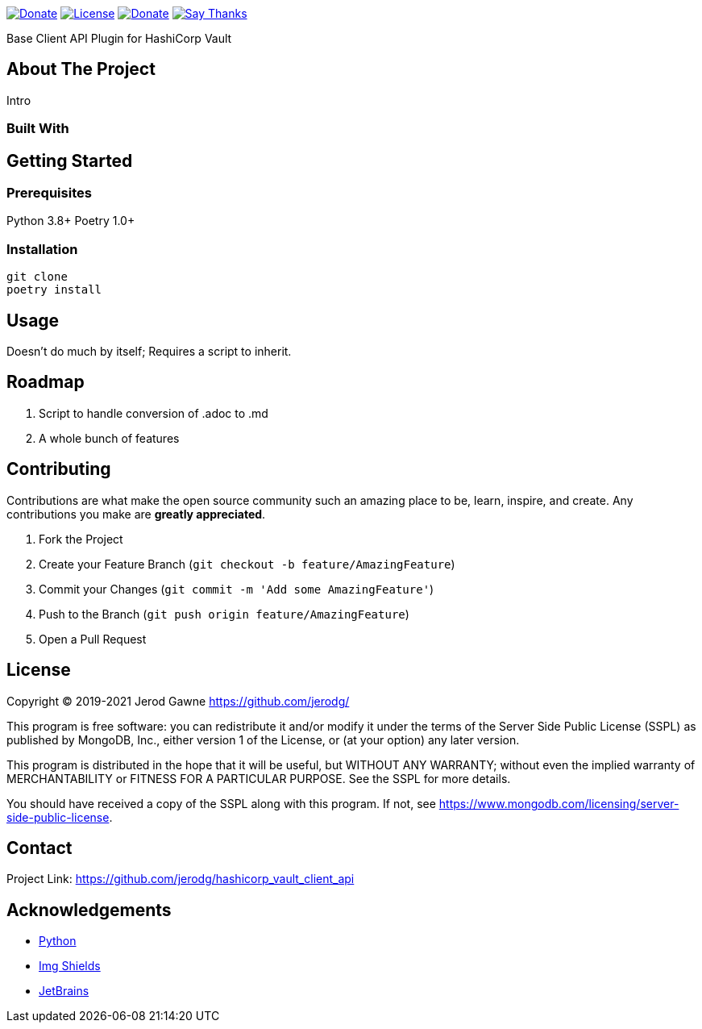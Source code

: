 ----
----

https://www.python.org[image:https://img.shields.io/badge/Python-3.9.x-informational?style=for-the-badge&logo=python[Donate]]
https://www.mongodb.com/licensing/server-side-public-license[image:https://img.shields.io/badge/License-SSPL-important?style=for-the-badge&logo=mongodb[License]]
https://www.paypal.me/jerodgawne[image:https://img.shields.io/badge/Paypal-Donate-informational?style=for-the-badge&logo=paypal[Donate]]
https://saythanks.io/to/jerodg[image:https://img.shields.io/badge/Say%20Thanks-!-informational?style=for-the-badge[Say Thanks]]

Base Client API Plugin for HashiCorp Vault

== About The Project

//image:images/screenshot.png[Product Name Screen Shot]

Intro

=== Built With

== Getting Started

=== Prerequisites

Python 3.8+ Poetry 1.0+

=== Installation

[source,bash,linenums]
git clone
poetry install

== Usage

Doesn't do much by itself; Requires a script to inherit.

== Roadmap

. Script to handle conversion of .adoc to .md
. A whole bunch of features

== Contributing

Contributions are what make the open source community such an amazing place to be, learn, inspire, and create.
Any contributions you make are *greatly appreciated*.

. Fork the Project
. Create your Feature Branch (`git checkout -b feature/AmazingFeature`)
. Commit your Changes (`git commit -m &#39;Add some AmazingFeature&#39;`)
. Push to the Branch (`git push origin feature/AmazingFeature`)
. Open a Pull Request

== License

Copyright © 2019-2021 Jerod Gawne https://github.com/jerodg/

This program is free software: you can redistribute it and/or modify it under the terms of the Server Side Public License (SSPL) as published by MongoDB, Inc., either version 1 of the License, or (at your option) any later version.

This program is distributed in the hope that it will be useful, but WITHOUT ANY WARRANTY; without even the implied warranty of MERCHANTABILITY or FITNESS FOR A PARTICULAR PURPOSE.
See the SSPL for more details.

You should have received a copy of the SSPL along with this program.
If not, see https://www.mongodb.com/licensing/server-side-public-license.

== Contact

Project Link: https://github.com/jerodg/hashicorp_vault_client_api

== Acknowledgements

* https://python.org[Python]
* https://shields.io[Img Shields]
* https://jetbrains.com[JetBrains]
